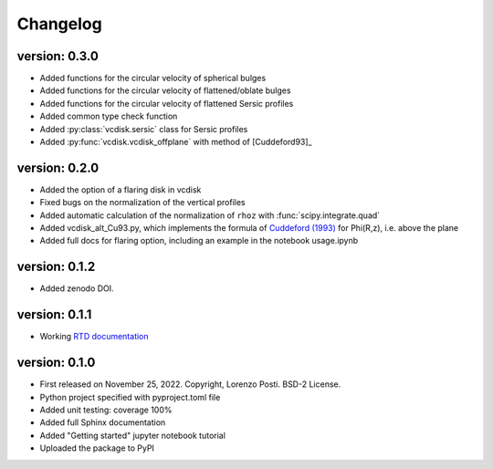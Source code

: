 =========
Changelog
=========

version: 0.3.0
--------------

* Added functions for the circular velocity of spherical bulges
* Added functions for the circular velocity of flattened/oblate bulges
* Added functions for the circular velocity of flattened Sersic profiles
* Added common type check function
* Added :py:class:`vcdisk.sersic` class for Sersic profiles
* Added :py:func:`vcdisk.vcdisk_offplane` with method of [Cuddeford93]_

version: 0.2.0
--------------

* Added the option of a flaring disk in vcdisk
* Fixed bugs on the normalization of the vertical profiles
* Added automatic calculation of the normalization of ``rhoz`` with :func:`scipy.integrate.quad`
* Added vcdisk_alt_Cu93.py, which implements the formula of `Cuddeford (1993) <https://ui.adsabs.harvard.edu/abs/1993MNRAS.262.1076C/>`_ for Phi(R,z), i.e. above the plane
* Added full docs for flaring option, including an example in the notebook usage.ipynb

version: 0.1.2
--------------

* Added zenodo DOI.

version: 0.1.1
--------------

* Working `RTD documentation <https://vcdisk.readthedocs.io/en/latest/>`_

version: 0.1.0
--------------

* First released on November 25, 2022. Copyright, Lorenzo Posti. BSD-2 License.
* Python project specified with pyproject.toml file
* Added unit testing: coverage 100%
* Added full Sphinx documentation
* Added "Getting started" jupyter notebook tutorial
* Uploaded the package to PyPI
